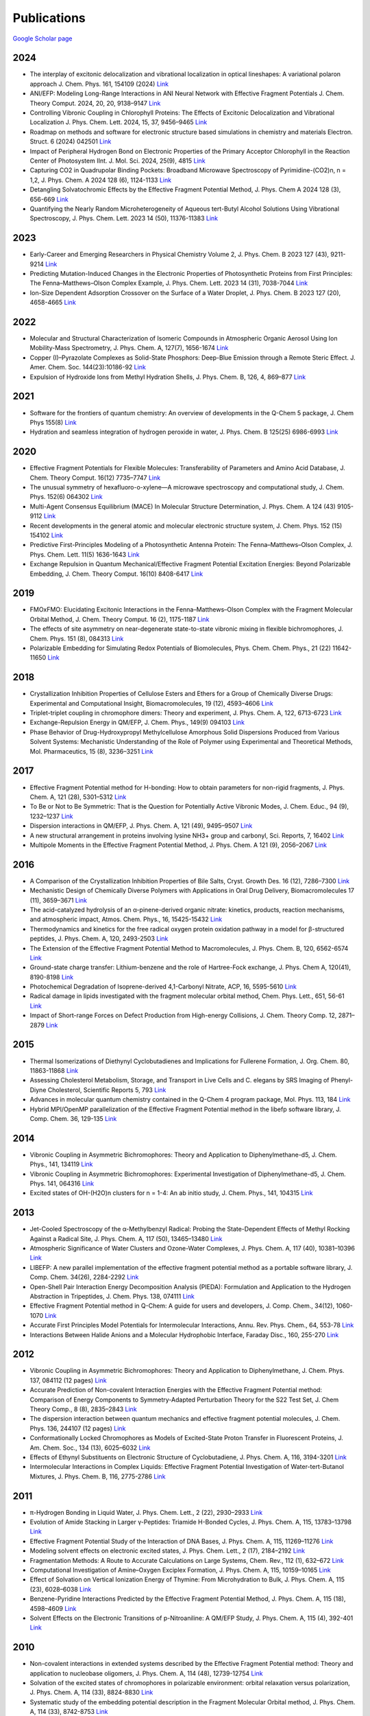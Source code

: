 Publications
============

`Google Scholar page <https://scholar.google.com/citations?hl=en&user=8jzoIi8AAAAJ&view_op=list_works&sortby=pubdate>`_

2024
----

* The interplay of excitonic delocalization and vibrational localization in optical lineshapes: A variational polaron approach J. Chem. Phys. 161, 154109 (2024) `Link <https://doi.org/10.1063/5.0225083>`_

* ANI/EFP: Modeling Long-Range Interactions in ANI Neural Network with Effective Fragment Potentials J. Chem. Theory Comput. 2024, 20, 20, 9138–9147 `Link <https://doi.org/10.1021/acs.jctc.4c01052>`_

* Controlling Vibronic Coupling in Chlorophyll Proteins: The Effects of Excitonic Delocalization and Vibrational Localization J. Phys. Chem. Lett. 2024, 15, 37, 9456–9465 `Link <https://doi.org/10.1021/acs.jpclett.4c01826>`_

* Roadmap on methods and software for electronic structure based simulations in chemistry and materials Electron. Struct. 6 (2024) 042501  `Link <https://doi.org/10.1088/2516-1075/ad48ec>`_

* Impact of Peripheral Hydrogen Bond on Electronic Properties of the Primary Acceptor Chlorophyll in the Reaction Center of Photosystem IInt. J. Mol. Sci. 2024, 25(9), 4815 `Link <https://doi.org/10.3390/ijms25094815>`_

* Capturing CO2 in Quadrupolar Binding Pockets: Broadband Microwave Spectroscopy of Pyrimidine-(CO2)n, n = 1,2, J. Phys. Chem. A 2024 128 (6), 1124-1133 `Link <https://doi.org/10.1021/acs.jpca.3c07930>`_

* Detangling Solvatochromic Effects by the Effective Fragment Potential Method, J. Phys. Chem A 2024 128 (3), 656-669 `Link <https://doi.org/10.1021/acs.jpca.3c06194>`_

* Quantifying the Nearly Random Microheterogeneity of Aqueous tert-Butyl Alcohol Solutions Using Vibrational Spectroscopy, J. Phys. Chem. Lett. 2023 14 (50), 11376-11383 `Link <https://doi.org/10.1021/acs.jpclett.3c02603>`_

2023
----


* Early-Career and Emerging Researchers in Physical Chemistry Volume 2, J. Phys. Chem. B 2023 127 (43), 9211-9214 `Link <https://doi.org/10.1021/acs.jpcb.3c06596>`_

* Predicting Mutation-Induced Changes in the Electronic Properties of Photosynthetic Proteins from First Principles: The Fenna–Matthews–Olson Complex Example, J. Phys. Chem. Lett. 2023 14 (31), 7038-7044 `Link <https://doi.org/10.1021/acs.jpclett.3c01461>`_

* Ion-Size Dependent Adsorption Crossover on the Surface of a Water Droplet, J. Phys. Chem. B 2023 127 (20), 4658-4665 `Link <https://doi.org/10.1021/acs.jpcb.3c01797>`_

2022
----


* Molecular and Structural Characterization of Isomeric Compounds in Atmospheric Organic Aerosol Using Ion Mobility-Mass Spectrometry, J. Phys. Chem. A, 127(7), 1656-1674 `Link <https://doi.org/10.1021/acs.jpca.2c06459>`_

* Copper (I)–Pyrazolate Complexes as Solid-State Phosphors: Deep-Blue Emission through a Remote Steric Effect. J. Amer. Chem. Soc. 144(23):10186-92 `Link <https://doi.org/10.1021/jacs.1c13462>`_

* Expulsion of Hydroxide Ions from Methyl Hydration Shells, J. Phys. Chem. B, 126, 4, 869–877 `Link <https://doi.org/10.1021/acs.jpcb.1c08420>`_

  
2021  
----


* Software for the frontiers of quantum chemistry: An overview of developments in the Q-Chem 5 package, J. Chem Phys 155(8) `Link <https://doi.org/10.1063/5.0055522>`_

* Hydration and seamless integration of hydrogen peroxide in water, J. Phys. Chem. B 125(25) 6986-6993 `Link <https://doi.org/10.1021/acs.jpcb.1c03107>`_

2020
----


* Effective Fragment Potentials for Flexible Molecules: Transferability of Parameters and Amino Acid Database, J. Chem. Theory Comput. 16(12) 7735–7747 `Link <https://doi.org/10.1021/acs.jctc.0c00758>`_

* The unusual symmetry of hexafluoro-o-xylene—A microwave spectroscopy and computational study, J. Chem. Phys. 152(6) 064302 `Link <https://doi.org/10.1063/1.5142169>`_

* Multi-Agent Consensus Equilibrium (MACE) In Molecular Structure Determination, J. Phys. Chem. A 124 (43) 9105-9112 `Link <https://doi.org/10.1021/acs.jpca.0c07282>`_

* Recent developments in the general atomic and molecular electronic structure system, J. Chem. Phys. 152 (15) 154102 `Link <https://doi.org/10.1063/5.0005188>`_

* Predictive First-Principles Modeling of a Photosynthetic Antenna Protein: The Fenna–Matthews–Olson Complex, J. Phys. Chem. Lett. 11(5) 1636-1643 `Link <https://doi.org/10.1021/acs.jpclett.9b03486>`_

* Exchange Repulsion in Quantum Mechanical/Effective Fragment Potential Excitation Energies: Beyond Polarizable Embedding, J. Chem. Theory Comput. 16(10) 8408-6417 `Link <https://doi.org/10.1021/acs.jctc.9b01156>`_


2019
----


* FMOxFMO: Elucidating Excitonic Interactions in the Fenna–Matthews–Olson Complex with the Fragment Molecular Orbital Method, J. Chem. Theory Comput. 16 (2), 1175-1187 `Link <https://doi.org/10.1021/acs.jctc.9b00621>`_

* The effects of site asymmetry on near-degenerate state-to-state vibronic mixing in flexible bichromophores, J. Chem. Phys. 151 (8), 084313 `Link <https://doi.org/10.1063/1.5107423>`_

* Polarizable Embedding for Simulating Redox Potentials of Biomolecules, Phys. Chem. Chem. Phys., 21 (22) 11642-11650 `Link <https://doi.org/10.1039/C9CP01533G>`_


2018
----


* Crystallization Inhibition Properties of Cellulose Esters and Ethers for a Group of Chemically Diverse Drugs: Experimental and Computational Insight, Biomacromolecules, 19 (12), 4593–4606 `Link <https://doi.org/10.1021/acs.biomac.8b01280>`_

* Triplet-triplet coupling in chromophore dimers: Theory and experiment, J. Phys. Chem. A, 122, 6713-6723 `Link <https://doi.org/10.1021/acs.jpca.8b04294>`_

* Exchange-Repulsion Energy in QM/EFP, J. Chem. Phys., 149(9) 094103 `Link <https://doi.org/10.1063/1.5043107>`_

* Phase Behavior of Drug-Hydroxypropyl Methylcellulose Amorphous Solid Dispersions Produced from Various Solvent Systems: Mechanistic Understanding of the Role of Polymer using Experimental and Theoretical Methods, Mol. Pharmaceutics, 15 (8), 3236–3251 `Link <https://doi.org/10.1021/acs.molpharmaceut.8b00324>`_


2017
----


* Effective Fragment Potential method for H-bonding: How to obtain parameters for non-rigid fragments, J. Phys. Chem. A, 121 (28), 5301–5312 `Link <https://doi.org/10.1021/acs.jpca.7b01701>`_

* To Be or Not to Be Symmetric: That is the Question for Potentially Active Vibronic Modes, J. Chem. Educ., 94 (9), 1232–1237 `Link <https://doi.org/10.1021/acs.jchemed.7b00289>`_

* Dispersion interactions in QM/EFP, J. Phys. Chem. A, 121 (49), 9495–9507 `Link <https://doi.org/10.1021/acs.jpca.7b05875>`_

* A new structural arrangement in proteins involving lysine NH3+ group and carbonyl, Sci. Reports, 7, 16402 `Link <https://doi.org/10.1038/s41598-017-16584-y>`_

* Multipole Moments in the Effective Fragment Potential Method, J. Phys. Chem. A 121 (9), 2056–2067 `Link <https://doi.org/10.1021/acs.jpca.7b00682>`_
  

2016
----


* A Comparison of the Crystallization Inhibition Properties of Bile Salts, Cryst. Growth Des. 16 (12), 7286–7300 `Link <https://doi.org/10.1021/acs.cgd.6b01470>`_

* Mechanistic Design of Chemically Diverse Polymers with Applications in Oral Drug Delivery, Biomacromolecules 17 (11), 3659–3671 `Link <https://doi.org/10.1021/acs.biomac.6b01156>`_

* The acid-catalyzed hydrolysis of an α-pinene-derived organic nitrate: kinetics, products, reaction mechanisms, and atmospheric impact, Atmos. Chem. Phys., 16, 15425-15432 `Link <https://doi.org/10.5194/acp-16-15425-2016>`_

* Thermodynamics and kinetics for the free radical oxygen protein oxidation pathway in a model for β-structured peptides, J. Phys. Chem. A, 120, 2493-2503 `Link <https://doi.org/10.1021/acs.jpca.5b12549>`_

* The Extension of the Effective Fragment Potential Method to Macromolecules, J. Phys. Chem. B, 120, 6562-6574 `Link <https://doi.org/10.1021/acs.jpcb.6b04166>`_

* Ground-state charge transfer: Lithium-benzene and the role of Hartree-Fock exchange, J. Phys. Chem A, 120(41), 8190-8198 `Link <https://doi.org/10.1021/acs.jpca.6b09014>`_

* Photochemical Degradation of Isoprene-derived 4,1-Carbonyl Nitrate, ACP, 16, 5595-5610 `Link <https://doi.org/10.5194/acp-16-5595-2016>`_

* Radical damage in lipids investigated with the fragment molecular orbital method, Chem. Phys. Lett., 651, 56-61 `Link <https://doi.org/10.1016/j.cplett.2016.03.014>`_

* Impact of Short-range Forces on Defect Production from High-energy Collisions, J. Chem. Theory Comp. 12, 2871–2879 `Link <https://doi.org/10.1021/acs.jctc.5b01194>`_


2015
----


* Thermal Isomerizations of Diethynyl Cyclobutadienes and Implications for Fullerene Formation, J. Org. Chem. 80, 11863-11868 `Link <https://doi.org/10.1021/acs.joc.5b01864>`_

* Assessing Cholesterol Metabolism, Storage, and Transport in Live Cells and C. elegans by SRS Imaging of Phenyl-Diyne Cholesterol, Scientific Reports 5, 793 `Link <https://doi.org/10.1038/srep07930>`_

* Advances in molecular quantum chemistry contained in the Q-Chem 4 program package, Mol. Phys. 113, 184 `Link <https://doi.org/10.1080/00268976.2014.952696>`_

* Hybrid MPI/OpenMP parallelization of the Effective Fragment Potential method in the libefp software library, J. Comp. Chem. 36, 129-135 `Link <https://doi.org/10.1002/jcc.23772>`_


2014
----


* Vibronic Coupling in Asymmetric Bichromophores: Theory and Application to Diphenylmethane-d5, J. Chem. Phys., 141, 134119 `Link <https://doi.org/10.1063/1.4896561>`_

* Vibronic Coupling in Asymmetric Bichromophores: Experimental Investigation of Diphenylmethane-d5, J. Chem. Phys. 141, 064316 `Link <https://doi.org/10.1063/1.4892344>`_

* Excited states of OH-(H2O)n clusters for n = 1-4: An ab initio study, J. Chem. Phys., 141, 104315 `Link <https://doi.org/10.1063/1.4894772>`_


2013
----


* Jet-Cooled Spectroscopy of the α-Methylbenzyl Radical: Probing the State-Dependent Effects of Methyl Rocking Against a Radical Site, J. Phys. Chem. A, 117 (50), 13465–13480 `Link <https://doi.org/10.1021/jp406945u>`_

* Atmospheric Significance of Water Clusters and Ozone-Water Complexes, J. Phys. Chem. A, 117 (40), 10381–10396 `Link <https://doi.org/10.1021/jp407282c>`_

* LIBEFP: A new parallel implementation of the effective fragment potential method as a portable software library, J. Comp. Chem. 34(26), 2284-2292 `Link <https://doi.org/10.1002/jcc.23375>`_

* Open-Shell Pair Interaction Energy Decomposition Analysis (PIEDA): Formulation and Application to the Hydrogen Abstraction in Tripeptides, J. Chem. Phys. 138, 074111 `Link <https://doi.org/10.1063/1.4790616>`_

* Effective Fragment Potential method in Q-Chem: A guide for users and developers, J. Comp. Chem., 34(12), 1060-1070 `Link <https://doi.org/10.1002/jcc.23223>`_

* Accurate First Principles Model Potentials for Intermolecular Interactions, Annu. Rev. Phys. Chem., 64, 553-78 `Link <https://doi.org/10.1146/annurev-physchem-040412-110031>`_

* Interactions Between Halide Anions and a Molecular Hydrophobic Interface, Faraday Disc., 160, 255-270 `Link <https://doi.org/10.1039/C2FD20082A>`_


2012
----


* Vibronic Coupling in Asymmetric Bichromophores: Theory and Application to Diphenylmethane, J. Chem. Phys. 137, 084112 (12 pages) `Link <https://doi.org/10.1063/1.4747336>`_

* Accurate Prediction of Non-covalent Interaction Energies with the Effective Fragment Potential method: Comparison of Energy Components to Symmetry-Adapted Perturbation Theory for the S22 Test Set, J. Chem Theory Comp., 8 (8), 2835–2843 `Link <https://doi.org/10.1021/ct200673a>`_

* The dispersion interaction between quantum mechanics and effective fragment potential molecules, J. Chem. Phys. 136, 244107 (12 pages) `Link <https://doi.org/10.1063/1.4729535>`_

* Conformationally Locked Chromophores as Models of Excited-State Proton Transfer in Fluorescent Proteins, J. Am. Chem. Soc., 134 (13), 6025–6032 `Link <https://doi.org/10.1021/ja3010144>`_

* Effects of Ethynyl Substituents on Electronic Structure of Cyclobutadiene, J. Phys. Chem. A, 116, 3194-3201 `Link <https://doi.org/10.1021/jp2099202>`_

* Intermolecular Interactions in Complex Liquids: Effective Fragment Potential Investigation of Water-tert-Butanol Mixtures, J. Phys. Chem. B, 116, 2775-2786 `Link <https://doi.org/10.1021/jp2077566>`_


2011
----


* π-Hydrogen Bonding in Liquid Water, J. Phys. Chem. Lett., 2 (22), 2930–2933 `Link <https://doi.org/10.1021/jz201373e>`_

* Evolution of Amide Stacking in Larger γ-Peptides: Triamide H-Bonded Cycles, J. Phys. Chem. A, 115, 13783–13798 `Link <https://doi.org/10.1021/jp205527e>`_

* Effective Fragment Potential Study of the Interaction of DNA Bases, J. Phys. Chem. A, 115, 11269–11276 `Link <https://doi.org/10.1021/jp2047954>`_

* Modeling solvent effects on electronic excited states, J. Phys. Chem. Lett., 2 (17), 2184–2192 `Link <https://doi.org/10.1021/jz200947j>`_

* Fragmentation Methods: A Route to Accurate Calculations on Large Systems, Chem. Rev., 112 (1), 632–672 `Link <https://doi.org/10.1021/cr200093j>`_

* Computational Investigation of Amine–Oxygen Exciplex Formation, J. Phys. Chem. A, 115, 10159–10165 `Link <https://doi.org/10.1021/jp205866a>`_

* Effect of Solvation on Vertical Ionization Energy of Thymine: From Microhydration to Bulk, J. Phys. Chem. A, 115 (23), 6028–6038 `Link <https://doi.org/10.1021/jp110438c>`_

* Benzene-Pyridine Interactions Predicted by the Effective Fragment Potential Method, J. Phys. Chem. A, 115 (18), 4598–4609 `Link <https://doi.org/10.1021/jp201039b>`_

* Solvent Effects on the Electronic Transitions of p-Nitroaniline: A QM/EFP Study, J. Phys. Chem. A, 115 (4), 392-401 `Link <https://doi.org/10.1021/jp110026c>`_


2010
----


* Non-covalent interactions in extended systems described by the Effective Fragment Potential method: Theory and application to nucleobase oligomers, J. Phys. Chem. A, 114 (48), 12739-12754 `Link <https://doi.org/10.1021/jp107557p>`_

* Solvation of the excited states of chromophores in polarizable environment: orbital relaxation versus polarization, J. Phys. Chem. A, 114 (33), 8824-8830 `Link <https://doi.org/10.1021/jp101797a>`_

* Systematic study of the embedding potential description in the Fragment Molecular Orbital method, J. Phys. Chem. A, 114 (33), 8742-8753 `Link <https://doi.org/10.1021/jp101724p>`_

* Solvent Induced frequency shifts: Configuration Interaction Singles combined with the Effective Fragment Potential Method, J. Phys. Chem. A, 114 (25), 6742–6750 `Link <https://doi.org/10.1021/jp101780r>`_



Earlier Publications
--------------------


* Damping functions in the effective fragment potential method, Mol. Phys., 107(8-12), 999-1016 `Link <https://doi.org/10.1080/00268970802712449>`_

* Water−Benzene Interactions: An Effective Fragment Potential and Correlated Quantum Chemistry Study, J. Phys. Chem. A, 113 (10), 2092-2102 `Link <https://doi.org/10.1021/jp808845b>`_

* The binding of Ag+ and Au+ to ethane, J. Phys. Chem. A, 113(26), 7474-7481 `Link <https://doi.org/10.1021/jp900372d>`_

* Modeling π-π interactions by the effective fragment potential method: the benzene dimer and substituents, J. Phys. Chem. A, 112 (23), 5286-5294 `Link <https://doi.org/10.1021/jp800107z>`_

* The effective fragment potential: a general method for predicting intermolecular forces, Ann. Rep. Comp. Chem., 3, 177-193 `Link <https://doi.org/10.1016/S1574-1400(07)03010-1>`_

* Breaking the curse of the non-dynamical correlation problem: the Spin-Flip method, ACS Symposium Series, 958, 89–102 `Link <https://doi.org/10.1021/bk-2007-0958.ch006>`_

* Electrostatic energy in the effective fragment potential (EFP) method: theory and application to benzene dimer, J. Comp. Chem., 28, 276-292 `Link <https://doi.org/10.1002/jcc.20520>`_

* Advances in methods and algorithms in a modern quantum chemistry program package, Phys. Chem. Chem. Phys., 8, 3172–3191 `Link <https://doi.org/10.1039/B517914A>`_

* L.V. Slipchenko and A.I. Krylov*, Spin-conserving and spin-flipping equation-of-motion coupled-cluster method with triple excitations, J. Chem. Phys., 123, 84107-84120 `Link <https://doi.org/10.1063/1.2006091>`_

* T.E. Munsch, L.V. Slipchenko, A.I. Krylov*, and P.G. Wenthold*, Reactivity and structure of the 5-dehydro-m-xylylene anion, J. Org. Chem., 69, 5735-5741 `Link <https://doi.org/10.1021/jo049555t>`_

* L.V. Slipchenko, T.E. Munsch, P.G. Wenthold*, and A.I. Krylov*, 5-dehydro-1,3-quinodimethane: a hydrocarbon with an open-shell doublet ground state, Angew. Chem. Int. Ed., 43, 742 `Link <https://doi.org/10.1002/anie.200352990>`_

* L.V. Slipchenko and A.I. Krylov*, Electronic structure of the 1,3,5-tridehydrobenzene triradical in its ground and excited states, J. Chem. Phys., 118, 9614-9622 `Link <https://doi.org/10.1063/1.1569845>`_

* L.V. Slipchenko and A.I. Krylov*, Electronic structure of the trimethylenemethane diradical in its ground and electronically excited states: bonding, equilibrium structures and vibrational frequencies, J. Chem. Phys., 118, 6874-6883 `Link <https://doi.org/10.1063/1.1561052>`_

* L.V. Slipchenko and A.I. Krylov*, Singlet-triplet gaps in diradicals by the Spin-Flip approach: a benchmark study, J. Chem. Phys., 117, 4694-4708 `Link <https://doi.org/10.1063/1.1498819>`_

